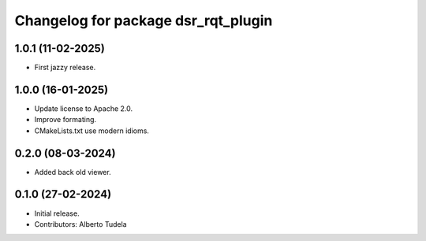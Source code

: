 ^^^^^^^^^^^^^^^^^^^^^^^^^^^^^^^^^^^^
Changelog for package dsr_rqt_plugin
^^^^^^^^^^^^^^^^^^^^^^^^^^^^^^^^^^^^

1.0.1 (11-02-2025)
------------------
* First jazzy release.

1.0.0 (16-01-2025)
------------------
* Update license to Apache 2.0.
* Improve formating.
* CMakeLists.txt use modern idioms.

0.2.0 (08-03-2024)
------------------
* Added back old viewer.

0.1.0 (27-02-2024)
------------------
* Initial release.
* Contributors: Alberto Tudela